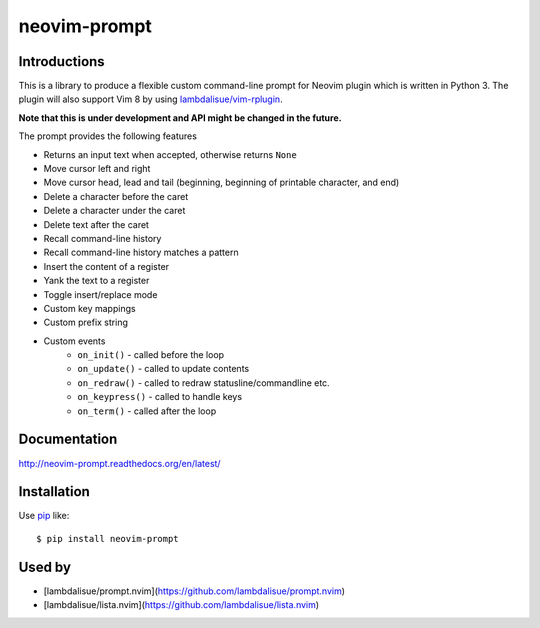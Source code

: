 neovim-prompt
==========================
.. image:: https://img.shields.io/travis/lambdalisue/neovim-prompt/master.svg
    :target: http://travis-ci.org/lambdalisue/neovim-prompt
    :alt: Build status

.. image:: https://img.shields.io/scrutinizer/g/lambdalisue/neovim-prompt/master.svg
    :target: https://scrutinizer-ci.com/g/lambdalisue/neovim-prompt/inspections
    :alt: Code quality

.. image:: https://coveralls.io/repos/github/lambdalisue/neovim-prompt/badge.svg?branch=master
    :target: https://coveralls.io/github/lambdalisue/neovim-prompt?branch=master
    :alt: Coverage

.. image:: https://requires.io/github/lambdalisue/neovim-prompt/requirements.svg?branch=master
    :target: https://requires.io/github/lambdalisue/neovim-prompt/requirements
    :alt: Requirements

.. image:: https://img.shields.io/pypi/v/neovim-prompt.svg
    :target: https://pypi.python.org/pypi/neovim-prompt/
    :alt: Version

.. image:: https://img.shields.io/pypi/status/neovim-prompt.svg
    :target: https://pypi.python.org/pypi/neovim-prompt/
    :alt: Status

.. image:: https://img.shields.io/pypi/l/neovim-prompt.svg
    :target: https://pypi.python.org/pypi/neovim-prompt/
    :alt: License

.. image:: https://img.shields.io/pypi/pyversions/neovim-prompt.svg
    :target: https://pypi.python.org/pypi/neovim-prompt/
    :alt: Python versions

Introductions
-------------------------------------------------------------------------------

This is a library to produce a flexible custom command-line prompt for Neovim plugin which is written in Python 3.
The plugin will also support Vim 8 by using `lambdalisue/vim-rplugin <https://github.com/lambdalisue/vim-rplugin>`_.

**Note that this is under development and API might be changed in the future.**

The prompt provides the following features

- Returns an input text when accepted, otherwise returns ``None``
- Move cursor left and right
- Move cursor head, lead and tail (beginning, beginning of printable character, and end)
- Delete a character before the caret
- Delete a character under the caret
- Delete text after the caret
- Recall command-line history
- Recall command-line history matches a pattern
- Insert the content of a register
- Yank the text to a register
- Toggle insert/replace mode
- Custom key mappings
- Custom prefix string
- Custom events
    - ``on_init()`` - called before the loop
    - ``on_update()`` - called to update contents
    - ``on_redraw()`` - called to redraw statusline/commandline etc.
    - ``on_keypress()`` - called to handle keys
    - ``on_term()`` - called after the loop

Documentation
-------------
http://neovim-prompt.readthedocs.org/en/latest/

Installation
------------
Use pip_ like::

    $ pip install neovim-prompt

.. _pip:  https://pypi.python.org/pypi/pip


Used by
------------
- [lambdalisue/prompt.nvim](https://github.com/lambdalisue/prompt.nvim)
- [lambdalisue/lista.nvim](https://github.com/lambdalisue/lista.nvim)
